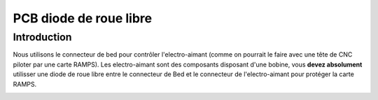 PCB diode de roue libre 
=======================


Introduction
------------

Nous utilisons le connecteur de bed pour contrôler l'electro-aimant (comme on pourrait le faire avec une tête de CNC piloter par une carte RAMPS). Les electro-aimant sont des composants disposant d'une bobine, vous **devez absolument** utilisser une diode de roue libre 
entre le connecteur de Bed et le connecteur de l'electro-aimant pour protéger la carte RAMPS.

.. image :: flyback.png
    :align: center
	
.. image :: flyback_schema.png
    :align: center
	